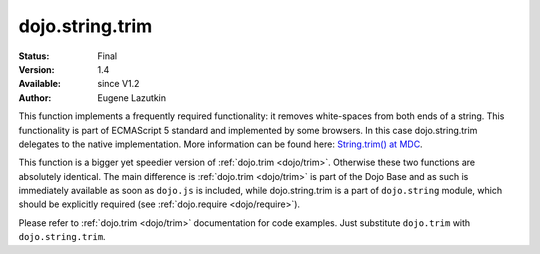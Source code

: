 .. _dojo/string/trim:

dojo.string.trim
================

:Status: Final
:Version: 1.4
:Available: since V1.2
:Author: Eugene Lazutkin

.. contents::
    :depth: 2

This function implements a frequently required functionality: it removes white-spaces from both ends of a string. This functionality is part of ECMAScript 5 standard and implemented by some browsers. In this case dojo.string.trim delegates to the native implementation. More information can be found here: `String.trim() at MDC <https://developer.mozilla.org/en/Core_JavaScript_1.5_Reference/Global_Objects/String/Trim>`_.

This function is a bigger yet speedier version of :ref:`dojo.trim <dojo/trim>`. Otherwise these two functions are absolutely identical. The main difference is :ref:`dojo.trim <dojo/trim>` is part of the Dojo Base and as such is immediately available as soon as ``dojo.js`` is included, while dojo.string.trim is a part of ``dojo.string`` module, which should be explicitly required (see :ref:`dojo.require <dojo/require>`).

Please refer to :ref:`dojo.trim <dojo/trim>` documentation for code examples. Just substitute ``dojo.trim`` with ``dojo.string.trim``.
